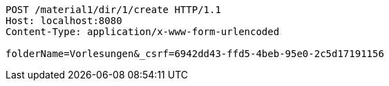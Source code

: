 [source,http,options="nowrap"]
----
POST /material1/dir/1/create HTTP/1.1
Host: localhost:8080
Content-Type: application/x-www-form-urlencoded

folderName=Vorlesungen&_csrf=6942dd43-ffd5-4beb-95e0-2c5d17191156
----